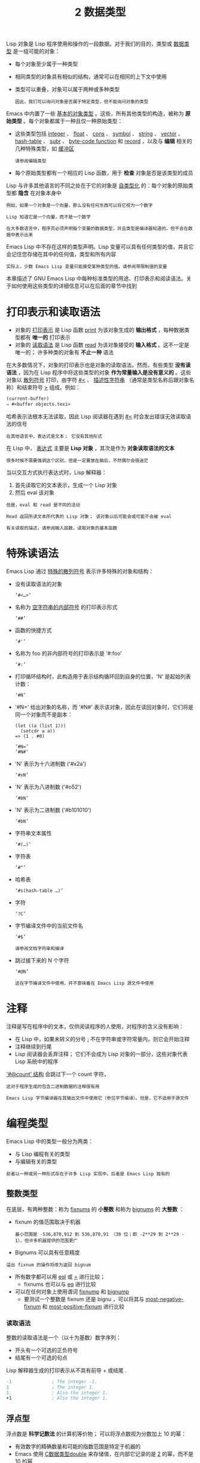 #+TITLE: 2 数据类型
#+HTML_HEAD: <link rel="stylesheet" type="text/css" href="css/main.css" />
#+HTML_LINK_UP: introduction.html   
#+HTML_LINK_HOME: manual.html
#+OPTIONS: num:nil timestamp:nil

Lisp 对象是 Lisp 程序使用和操作的一段数据。对于我们的目的，类型或 _数据类型_ 是一组可能的对象：
+ 每个对象至少属于一种类型
+ 相同类型的对象具有相似的结构，通常可以在相同的上下文中使用
+ 类型可以重叠，对象可以属于两种或多种类型
  #+begin_example
因此，我们可以询问对象是否属于特定类型，但不能询问对象的类型
  #+end_example
Emacs 中内置了一些 _基本的对象类型_ 。这些，所有其他类型的构造，被称为 *原始类型* 。每个对象都属于一种且仅一种原始类型：
+ 这些类型包括 _integer_  、 _float_  、 _cons_ 、 _symbol_ 、 _string_ 、 _vector_ 、 _hash-table_ 、 _subr_ 、 _byte-code function_ 和 _record_ ，以及与 *编辑* 相关的几种特殊类型，如 _缓冲区_
  #+begin_example
    请参阅编辑类型
  #+end_example
+ 每个原始类型都有一个相应的 Lisp 函数，用于 *检查* 对象是否是该类型的成员

Lisp 与许多其他语言的不同之处在于它的对象是 _自类型化_ 的：每个对象的原始类型都 *隐含* 在对象本身中

#+begin_example
  例如，如果一个对象是一个向量，那么没有任何东西可以将它视为一个数字

  Lisp 知道它是一个向量，而不是一个数字
#+end_example

#+begin_example
  在大多数语言中，程序员必须声明每个变量的数据类型，并且类型是编译器知道的，但不会在数据中表示出来
#+end_example

Emacs Lisp 中不存在这样的类型声明。Lisp 变量可以具有任何类型的值，并且它会记住您存储在其中的任何值，类型和所有内容

#+begin_example
  实际上，少数 Emacs Lisp 变量只能接受某种类型的值。请参阅带限制值的变量
#+end_example

本章描述了 GNU Emacs Lisp 中每种标准类型的用途、打印表示和阅读语法。关于如何使用这些类型的详细信息可以在后面的章节中找到

* 打印表示和读取语法
+ 对象的 _打印表示_ 是 Lisp 函数 _print_ 为该对象生成的 *输出格式* ，每种数据类型都有 *唯一的* 打印表示
+ 对象的 _读取语法_ 是 Lisp 函数 _read_ 为该对象接受的 *输入格式* 。这不一定是唯一的； 许多种类的对象有 *不止一种* 语法

在大多数情况下，对象的打印表示也是对象的读取语法。然而，有些类型 *没有读语法* ，因为在 Lisp 程序中将这些类型的对象 *作为常量输入是没有意义的* 。这些对象以 _散列符号_ 打印，由字符 _#<_ 、 _描述性字符串_ （通常是类型名称后跟对象名称）和结束符号 _>_ 组成。例如：

#+begin_src lisp 
  (current-buffer)
  ⇒ #<buffer objects.texi>
#+end_src

哈希表示法根本无法读取，因此 Lisp 阅读器在遇到 _#<_ 时会发出错误无效读取语法的信号

#+begin_example
在其他语言中，表达式是文本； 它没有其他形式 
#+end_example

在 Lisp 中， _表达式_ 主要是 *Lisp 对象* ，其次是作为 *对象读取语法的文本*
#+begin_example
很多时候不需要强调这个区别，但是一定要放在脑后，不然偶尔会很迷茫
#+end_example

当以交互方式执行表达式时，Lisp 解释器：
1. 首先读取它的文本表示，生成一个 Lisp 对象
2. 然后 eval 该对象

#+begin_example
  但是，eval 和 read 是不同的活动

  Read 返回所读文本所代表的 Lisp 对象； 该对象以后可能会或可能不会被 eval

  有关读取的描述，请参阅输入函数，读取对象的基本函数
#+end_example

* 特殊读语法
Emacs Lisp 通过 _特殊的散列符号_ 表示许多特殊的对象和结构：
+ 没有读取语法的对象
  #+begin_example
  ‘#<…>’
  #+end_example
+ 名称为 _空字符串的内部符号_ 的打印表示形式
  #+begin_example
  ‘##’
  #+end_example
+ 函数的快捷方式  
  #+begin_example
  ‘#'’
  #+end_example
+ 名称为 foo 的非内部符号的打印表示是 '#:foo'
  #+begin_example
  ‘#:’
  #+end_example
+ 打印循环结构时，此构造用于表示结构循环回到自身的位置，'N' 是起始列表计数：
  #+begin_example
    ‘#N’
  #+end_example
+ '#N=' 给出对象的名称，而 '#N#' 表示该对象，因此在读回对象时，它们将是同一个对象而不是副本：
  #+begin_example
    (let ((a (list 1)))
      (setcdr a a))
    => (1 . #0)

    ‘#N=’
    ‘#N#’
  #+end_example
+ 'N' 表示为十六进制数 ('#x2a')
  #+begin_example
    ‘#xN’
  #+end_example
+ 'N' 表示为八进制数 ('#o52')
  #+begin_example
    ‘#bN’
  #+end_example
+ 'N' 表示为二进制数 ('#b101010')
  #+begin_example
    ‘#bN’
  #+end_example
+ 字符串文本属性
  #+begin_example
    ‘#(…)’
  #+end_example
+ 字符表
  #+begin_example
    ‘#^’
  #+end_example
+ 哈希表
  #+begin_example
    ‘#s(hash-table …)’
  #+end_example
+ 字符
  #+begin_example
    ‘?C’
  #+end_example
+ 字节编译文件中的当前文件名
  #+begin_example
    ‘#$’

    请参阅文档字符串和编译
  #+end_example
+ 跳过接下来的 N 个字符
  #+begin_example
    ‘#@N’

    这在字节编译文件中使用，并不意味着在 Emacs Lisp 源文件中使用
  #+end_example
* 注释
注释是写在程序中的文本，仅供阅读程序的人使用，对程序的含义没有影响：
+ 在 Lisp 中，如果未转义的分号 _;_  不在字符串或字符常量内，则它会开始注释
+ 注释继续到行尾
+ Lisp 阅读器会丢弃注释； 它们不会成为 Lisp 对象的一部分，这些对象代表 Lisp 系统中的程序

_'#@count' 结构_ 会跳过下一个 count 字符，

#+begin_example
  这对于程序生成的包含二进制数据的注释很有用

  Emacs Lisp 字节编译器在其输出文件中使用它（参见字节编译）。但是，它不适用于源文件
#+end_example

* 编程类型
Emacs Lisp 中的类型一般分为两类：
+ 与 Lisp 编程有关的类型
+ 与编辑有关的类型

#+begin_example
  前者以一种或另一种形式存在于许多 Lisp 实现中。后者是 Emacs Lisp 独有的
#+end_example

** 整数类型
在底层，有两种整数：称为 _fixnums_ 的 *小整数* 和称为 _bignums_ 的 *大整数* ：
+ fixnum  的值范围取决于机器
  #+begin_example
    最小范围是 -536,870,912 到 536,870,91 （30 位；即 -2**29 到 2**29 - 1），但许多机器提供的范围更广
  #+end_example
+ Bignums 可以具有任意精度

#+begin_example
  溢出 fixnum 的操作将改为返回 bignum
#+end_example

+ 所有数字都可以用 _eql_ 或 _=_ 进行比较；
  + fixnums 也可以与 _eq_ 进行比较
+ 可以在任何对象上使用谓词 _fixnump_ 和 _bignump_ 
  + 要测试一个整数是 fixnum 还是 bignu ，可以将其与 _most-negative-fixnum_ 和 _most-positive-fixnum_ 进行比较

*** 读取语法
整数的读取语法是一个（以十为基数）数字序列：
+ 开头有一个可选的正负符号
+ 结尾有一个可选的句点


Lisp 解释器生成的打印表示从不具有前导 + 或结尾 .
#+begin_src lisp 
  -1               ; The integer -1.
  1                ; The integer 1.
  1.               ; Also the integer 1.
  +1               ; Also the integer 1.
#+end_src

** 浮点型
浮点数是 *科学记数法* 的计算机等价物； 可以将浮点数视为分数加上 10 的幂：
+ 有效数字的精确数量和可能的指数范围是特定于机器的
+ Emacs 使用 _C数据类型double_ 来存储值，在内部它记录的是 _2_ 的幂，而不是 10 的幂 

浮点数的打印表示需要 _一个小数点_ （后面 _至少有一个数字_ ），一个 _指数_ ，或 *两者兼而有之* 
#+begin_example
例如 '1500.0', '+15e2', '15.0e+2', '+1500000e-3', '.15e4' 是浮点数1500的五种写法，它们都是等价的
#+end_example

** 字符类型
Emacs Lisp 中的字符只不过是一个 *整数* 。换句话说，字符由它们的 _字符代码_ 表示

#+begin_example
  例如，字符 A 表示为整数 65
#+end_example

程序中偶尔会使用单个字符，但更常见的是使用 *字符串* ，它是由 _字符组成的序列_ ：
+ 字符串和缓冲区中的字符目前限制在 0 到 4194303 的范围内
  #+begin_example
    22 位整数，参见字符代码
  #+end_example
+ 代码 0 到 127 是 ASCII 代码； 其余的是非 ASCII 
+ 代表键盘输入的字符范围更广，可以对修饰键（如 Control 、Meta 和 Shift）进行编码

#+begin_example
  为了消息的缘故，有一些特殊的函数可以生成人类可读的字符文本描述。请参阅描述帮助消息的字符
#+end_example

*** 基本字符语法
由于字符实际上是整数，因此字符的打印表示是十进制数。这也是字符的一种可能的读取语法

#+begin_example
  但在 Lisp 程序中以这种方式编写字符并不是清晰的编程

  应该始终使用 Emacs Lisp 为字符提供的特殊读取语法格式。这些语法格式以问号开头
#+end_example

字母数字字符的通常 _读取语法_ 是 _问号后跟字符_ ； 因此， _?A_ 表示字符 A， _?B_ 表示字符 B， _?a_ 表示字符 a
#+begin_src lisp 
  ?Q ⇒ 81     ?q ⇒ 113
#+end_src

可以对标点字符使用相同的语法。但是，如果标点符号在 Lisp 中具有特殊的句法含义，则必须用 _'\'_ 将其引用
#+begin_example
  例如，'?\(' 是左括号字符的书写方式

  同样，如果字符是 '\ ，则必须使用第二个 '\' 来引用它：'?\\'
#+end_example

可以将字符 control 、退格、制表符、换行符、垂直制表符、换页、空格、回车、del 和转义表示为 _?\a_ ,  _?\b_ , _?\t_ , _?\n_ , _?\v_, _?\f_ . _?\s_ , _?\r_ , _?\d_ 和 _?\e_

#+begin_src lisp 
  ?\a ⇒ 7                 ; control-g, C-g
  ?\b ⇒ 8                 ; backspace, BS, C-h
  ?\t ⇒ 9                 ; tab, TAB, C-i
  ?\n ⇒ 10                ; newline, C-j
  ?\v ⇒ 11                ; vertical tab, C-k
  ?\f ⇒ 12                ; formfeed character, C-l
  ?\r ⇒ 13                ; carriage return, RET, C-m
  ?\e ⇒ 27                ; escape character, ESC, C-[
  ?\s ⇒ 32                ; space character, SPC
  ?\\ ⇒ 92                ; backslash character, \
  ?\d ⇒ 127               ; delete character, DEL
#+end_src

#+begin_example
  注意：'?\s' 后跟一个破折号有不同的含义，它将 Super 修饰符应用于后面的字符
#+end_example

这些以反斜杠开头的序列也称为 *转义序列* ，因为反斜杠扮演转义字符的角色：
+ 这与字符 ESC 无关
  #+begin_example
    '\s' 用于字符常量； 在字符串常量中，只写空格
  #+end_example
+ 在没有特殊转义含义的任何字符之前允许使用反斜杠，并且无害； 因此，'_?\+_' 等价于 '_?+_'
+ 没有理由在大多数字符之前添加反斜杠。但是，必须在任何字符 '_()[]\;"_ ' 之前添加反斜杠，并且应该在任何字符 '_|'`#.,_' 之前添加反斜杠，以避免混淆用于编辑 Lisp 的 Emacs 命令代码
+ 还应该在类似于前面提到的 ASCII 字符的 Unicode 字符之前添加反斜杠，以避免混淆阅读您的代码的人

#+begin_example
  Emacs 将突出显示一些非转义的常见混淆字符，例如 ''' 以鼓励这一点

  还可以添加在空格字符（例如空格、制表符、换行符和换页符）之前的反斜杠

  但是，使用易于阅读的转义序列之一（例如 '\t' 或 '\s'）而不是实际的空格字符（例如一个制表符或一个空格）

  如果你写反斜杠后跟一个空格，你应该在字符常量后面写一个额外的空格来将它与下面的文本分开
#+end_example

*** 通用转义语法
除了特殊重要控制字符的特定转义序列之外，Emacs 还提供了几种类型的转义语法，可以使用它们来指定 _非 ASCII 文本字符_ ：
+ 通过其 *Unicode 名称* 指定字符（如果有）： _?\N{NAME}_ 表示名为 NAME 的 Unicode 字符
  #+begin_example
    '?\N{LATIN SMALL LETTER A WITH GRAVE}' 等价于 ?à 并表示 Unicode 字符 U+00E0

    为了简化输入多行字符串，还可以将名称中的空格替换为非空的空白序列（例如，换行符）
  #+end_example
+ 通过其 *Unicode 值* 指定字符： _?\N{U+X}_ 表示具有 Unicode 代码点 X 的字符，其中 X 是十六进制数。此外， _?\uxxxx_ 和 _?\Uxxxxxxxx_ 分别表示代码点 xxxx 和 xxxxxxx ，其中每个 x 是单个十六进制数字
  #+begin_example
    例如，?\N{U+E0}、?\u00e0 和 ?\U000000E0 都等价于 à 和 '?\N{LATIN SMALL LETTER A WITH GRAVE}

    Unicode 标准仅定义代码点至 'U+10ffff ，因此如果指定的代码点高于此，Emacs 会发出错误信号
  #+end_example
+ 通过 *十六进制字符代码* 指定字符：十六进制转义序列由 _反斜杠_ 、 _x_ 和 _十六进制字符代码_ 组成
  #+begin_example
    因此，'?\x41' 是字符A，'?\x1' 是字符 C-a ，而 ?\xe0 是字符 à（带有重音的 a）

    可以使用任意数量的十六进制数字，因此可以用这种方式表示任何字符代码
  #+end_example
+ 通过 *八进制字符代码* 指定字符：一个八进制转义序列由 _一个反斜杠_ 后跟 *最多三个* _八进制数字_ 组成
  #+begin_example
    因此，字符 A 为 ?\101 ，字符 C-a 为 ?\001 ，字符 C-b 为 ?\002

    但只能以这种方式指定八进制代码 777 以内的字符
  #+end_example

#+begin_example
这些转义序列也可以用在字符串中
#+end_example
*** 控制字符语法
可以使用另一种读取语法来表示 *控制字符* 。这由 _一个问号_ 后跟一个 _反斜杠_ 、 _插入符号_ 和 _相应的非控制字符_ 组成，无论是大写还是小写

#+begin_example
  例如，'?\^I' 和 '?\^i' 都是字符 C-i 的有效读取语法，该字符的值为 9

  也可以使用 'C-' 代替 '^' ， 因此，'?\C-i' 等价于 '?\^I' 和 '?\^i' 
#+end_example

#+begin_src lisp 
  ?\^I ⇒ 9     ?\C-I ⇒ 9
#+end_src

在字符串和缓冲区中，唯一允许的控制字符是那些存在于 ASCII 中的字符； 但出于键盘输入目的，可以使用 _C-_ 将任何字符转换为控制字符

#+begin_example
  这些非 ASCII 控制字符的字符代码包括 2**26 位以及对应的非控制字符的代码

  并非所有文本终端都可以生成非 ASCII 控制字符，但使用 X 和其他窗口系统可以直接生成它们
#+end_example

由于历史原因，Emacs 将  _DEL_ 字符视为 _?_ 的控制等价物：

#+begin_src lisp 
  ?\^? ⇒ 127     ?\C-? ⇒ 127
#+end_src

#+begin_example
  因此，目前无法使用'\C-'来表示字符 Control- ，它是 X 下有意义的输入字符。改变这一点并不容易，因为各种 Lisp 文件都以这种方式引用 DEL


  为了表示要在文件或字符串中找到的控制字符，推荐使用 '^' 语法

  对于键盘输入中的控制字符，我们更喜欢 C- 语法

  你用哪一个不影响程序的意思，但可能会指导阅读它的人的理解
#+end_example
*** 元字符语法
*元字符* 是使用 _META 修饰键_ 键入的字符。表示此类字符的整数设置了 2**27 位。为此修饰符和其他修饰符使用高位，以使广泛的基本字符代码成为可能

#+begin_example
  在字符串中，附加在 ASCII 字符上的 2**7 位表示元字符

  因此，可以放入字符串中的元字符的编码范围从 _128_ 到 _255_  ，并且是普通 ASCII 字符的元版本

  有关字符串中 META 处理的详细信息，请参阅将键盘事件放入字符串中

#+end_example

元字符的读取语法使用 _\M-_ ：

#+begin_example
  例如， '?\M-A' 代表 M-A
#+end_example

可以将 _\M-_ 与八进制字符代码、 _\C-_  或任何其他字符语法一起使用
#+begin_example
  将 M-A 写为 '?\M-A' 或 '?\M-\101'

  同样，可以将 C-M-b 写为 '?\M-\C-b 、'?\C-\M-b' 或 '?\M-\002'
#+end_example
*** 其他字符修饰符位
_图形字符的大小写_ 由其 *字符代码* 表示

#+begin_example
例如， ASCII 区分字符 a 和 A 。但是 ASCII 无法表示控制字符是大写还是小写
#+end_example

Emacs 使用 _2**25_ 位来指示在键入控制字符时使用了 shift 键

#+begin_example
  这种区别只有在图形显示上才有可能，例如 X 上的 GUI 显示，而文本终端不报告区别
#+end_example

Shift位的 Lisp 语法是 \ S-  ； 因此 ?\C-\ S-o  或  ?\C-\ S-O 表示 shift-control-o 字符

X Window 系统定义了另外三个可以在字符中设置的修饰符位：hyper , super 和 alt 。这些位的语法是 _\H-_ , _\s-_ 和 _\A-_ 
#+begin_example
  在这些前缀中大小写很重要。因此，'?\H-\M-\A-x' 代表 Alt-Hyper-Meta-x

  从数值上看，位值是 2**22 用于 alt，2**23 用于 super，2**24 用于 hyper
#+end_example
**  符号类型
